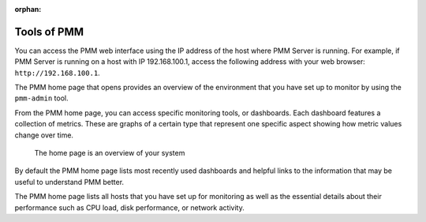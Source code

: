 :orphan:

.. _using:

Tools of PMM
********************************************************************************

You can access the PMM web interface using the IP address of the host where
PMM Server is running.  For example, if PMM Server is running on a host with
IP 192.168.100.1, access the following address with your web browser:
``http://192.168.100.1``.


The PMM home page that opens provides an overview of the environment that you
have set up to monitor by using the ``pmm-admin`` tool.

From the PMM home page, you can access specific monitoring tools, or
dashboards. Each dashboard features a collection of metrics. These are graphs of
a certain type that represent one specific aspect showing how metric values
change over time.

.. figure:: .res/graphics/png/pmm.home-page.png

   The home page is an overview of your system

By default the PMM home page lists most recently used dashboards and helpful
links to the information that may be useful to understand PMM better.

The PMM home page lists all hosts that you have set up for monitoring as well
as the essential details about their performance such as CPU load, disk
performance, or network activity.


